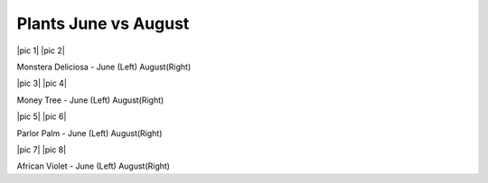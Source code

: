 .. title: Plant Tracking
.. slug: plant-tracking
.. date: 2018-08-09 14:43:33 UTC-07:00
.. tags: 
.. category: 
.. link: 
.. description: 
.. type: text

Plants June vs August 
=====================

|pic 1| |pic 2|

Monstera Deliciosa - June (Left) August(Right)

.. |pic 1| image:: /images/plants/monstera_june.jpg
    :width: 45%
    :align: right

.. |pic 2| image:: /images/plants/monstera_august.jpg
    :width: 45%
    :align: right

|pic 3| |pic 4|

Money Tree - June (Left) August(Right)

.. |pic 3| image:: /images/plants/money_tree_june.jpg
    :width: 45%
    :align: right

.. |pic 4| image:: /images/plants/money_tree_august.jpg
    :width: 45%
    :align: right

|pic 5| |pic 6|

Parlor Palm - June (Left) August(Right)

.. |pic 5| image:: /images/plants/parlor_june.jpg
    :width: 45%
    :align: right

.. |pic 6| image:: /images/plants/parlor_august.jpg
    :width: 45%
    :align: right

|pic 7| |pic 8|

African Violet - June (Left) August(Right)

.. |pic 7| image:: /images/plants/violet_june.jpg
    :width: 45%
    :align: right

.. |pic 8| image:: /images/plants/violet_august.jpg
    :width: 45%
    :align: right
